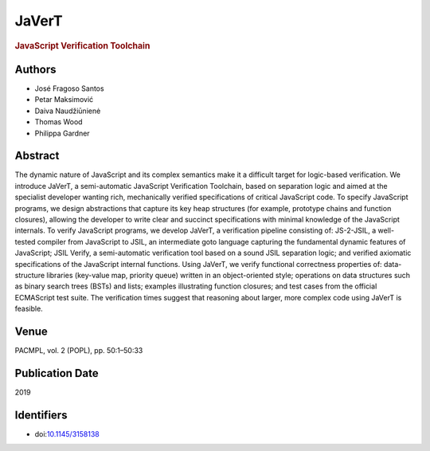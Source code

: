 JaVerT
======

.. rubric:: JavaScript Verification Toolchain

Authors
-------
* José Fragoso Santos
* Petar Maksimović
* Daiva Naudžiūnienė
* Thomas Wood
* Philippa Gardner

Abstract
--------
The dynamic nature of JavaScript and its complex semantics make it a difficult target for logic-based verification. We introduce JaVerT, a semi-automatic JavaScript Verification Toolchain, based on separation logic and aimed at the specialist developer wanting rich, mechanically verified specifications of critical JavaScript code. To specify JavaScript programs, we design abstractions that capture its key heap structures (for example, prototype chains and function closures), allowing the developer to write clear and succinct specifications with minimal knowledge of the JavaScript internals. To verify JavaScript programs, we develop JaVerT, a verification pipeline consisting of: JS-2-JSIL, a well-tested compiler from JavaScript to JSIL, an intermediate goto language capturing the fundamental dynamic features of JavaScript; JSIL Verify, a semi-automatic verification tool based on a sound JSIL separation logic; and verified axiomatic specifications of the JavaScript internal functions. Using JaVerT, we verify functional correctness properties of: data-structure libraries (key-value map, priority queue) written in an object-oriented style; operations on data structures such as binary search trees (BSTs) and lists; examples illustrating function closures; and test cases from the official ECMAScript test suite. The verification times suggest that reasoning about larger, more complex code using JaVerT is feasible.

Venue
-----
PACMPL, vol. 2 (POPL), pp. 50:1–50:33

Publication Date
----------------
2019

Identifiers
-----------
* doi:`10.1145/3158138 <https://dl.acm.org/doi/10.1145/3236950.3236956>`_

